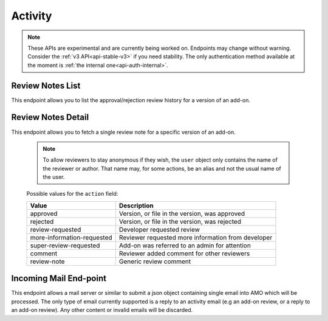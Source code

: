 ========
Activity
========

.. note::

    These APIs are experimental and are currently being worked on. Endpoints
    may change without warning. Consider the :ref:`v3 API<api-stable-v3>`
    if you need stability. The only authentication method available at
    the moment is :ref:`the internal one<api-auth-internal>`.


-----------------
Review Notes List
-----------------

.. _review-notes-version-list:

This endpoint allows you to list the approval/rejection review history for a version of an add-on.

.. http:get:: /api/v4/addons/addon/(int:addon_id|string:addon_slug|string:addon_guid)/versions/(int:id)/reviewnotes/

    .. note::
        All add-ons require authentication and either
        reviewer permissions or a user account listed as a developer of the
        add-on.

    :>json int count: The number of versions for this add-on.
    :>json string next: The URL of the next page of results.
    :>json string previous: The URL of the previous page of results.
    :>json array results: An array of :ref:`per version review notes<review-notes-version-detail-object>`.


-------------------
Review Notes Detail
-------------------

.. _review-notes-version-detail:

This endpoint allows you to fetch a single review note for a specific version of an add-on.

    .. note::
        To allow reviewers to stay anonymous if they wish, the ``user`` object
        only contains the name of the reviewer or author. That name may, for
        some actions, be an alias and not the usual name of the user.

.. http:get:: /api/v4/addons/addon/(int:addon_id|string:addon_slug|string:addon_guid)/versions/(int:id)/reviewnotes/(int:id)/

    .. _review-notes-version-detail-object:

    :>json int id: The id for a review note.
    :>json string action: The :ref:`type of review note<review-note-action>`.
    :>json string action_label: The text label of the action.
    :>json string user.name: The name of the reviewer or author.
    :>json string comments: The text content of the review note.
    :>json string date: The date the review note was created.


.. _review-note-action:

    Possible values for the ``action`` field:

    ==========================  ==========================================================
                         Value  Description
    ==========================  ==========================================================
                      approved  Version, or file in the version, was approved
                      rejected  Version, or file in the version, was rejected
              review-requested  Developer requested review
    more-information-requested  Reviewer requested more information from developer
        super-review-requested  Add-on was referred to an admin for attention
                       comment  Reviewer added comment for other reviewers
                   review-note  Generic review comment
    ==========================  ==========================================================


-----------------------
Incoming Mail End-point
-----------------------

.. _activity_mail:

This endpoint allows a mail server or similar to submit a json object containing single email into AMO which will be processed.
The only type of email currently supported is a reply to an activity email (e.g an add-on review, or a reply to an add-on review).
Any other content or invalid emails will be discarded.

.. http:post:: /api/v4/activity/mail

    .. note::
        This API endpoint uses a custom authentication method.
        The value `SecretKey` in the submitted json must match one defined in `settings.INBOUND_EMAIL_SECRET_KEY`.
        The IP address of the request must match one defined in `settings.ALLOWED_CLIENTS_EMAIL_API`, if defined.

    :<json string SecretKey: A value that matches `settings.INBOUND_EMAIL_SECRET_KEY`.
    :<json string Message.TextBody: The plain text body of the email.
    :<json array To: Array of To email addresses.  All will be parsed, and the first matching the correct format used.
    :<json string To[].EmailAddress: An email address in the format `reviewreply+randomuuidstring@addons.mozilla.org`.
